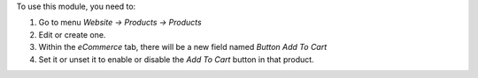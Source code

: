 To use this module, you need to:

#.  Go to menu *Website -> Products -> Products*
#.  Edit or create one.
#.  Within the *eCommerce* tab, there will be a new field named *Button Add To
    Cart*
#.  Set it or unset it to enable or disable the *Add To Cart* button in that
    product.
